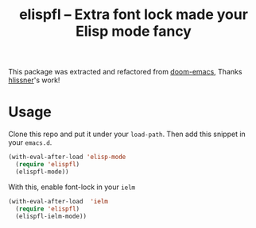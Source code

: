 #+TITLE: elispfl -- Extra font lock made your Elisp mode fancy

This package was extracted and refactored from [[https://github.com/hlissner/doom-emacs][doom-emacs]], Thanks [[https://github.com/hlissner/doom-emacs][hlissner]]'s
work!

[[file:screenshot/screenshot.png]]

[[file:screenshot/ielm.png]]

* Usage

Clone this repo and put it under your =load-path=. Then add this snippet in your
=emacs.d=.

#+BEGIN_SRC emacs-lisp
  (with-eval-after-load 'elisp-mode
    (require 'elispfl)
    (elispfl-mode))
#+END_SRC

With this, enable font-lock in your =ielm=

#+BEGIN_SRC emacs-lisp
  (with-eval-after-load  'ielm
    (require 'elispfl)
    (elispfl-ielm-mode))
#+END_SRC
